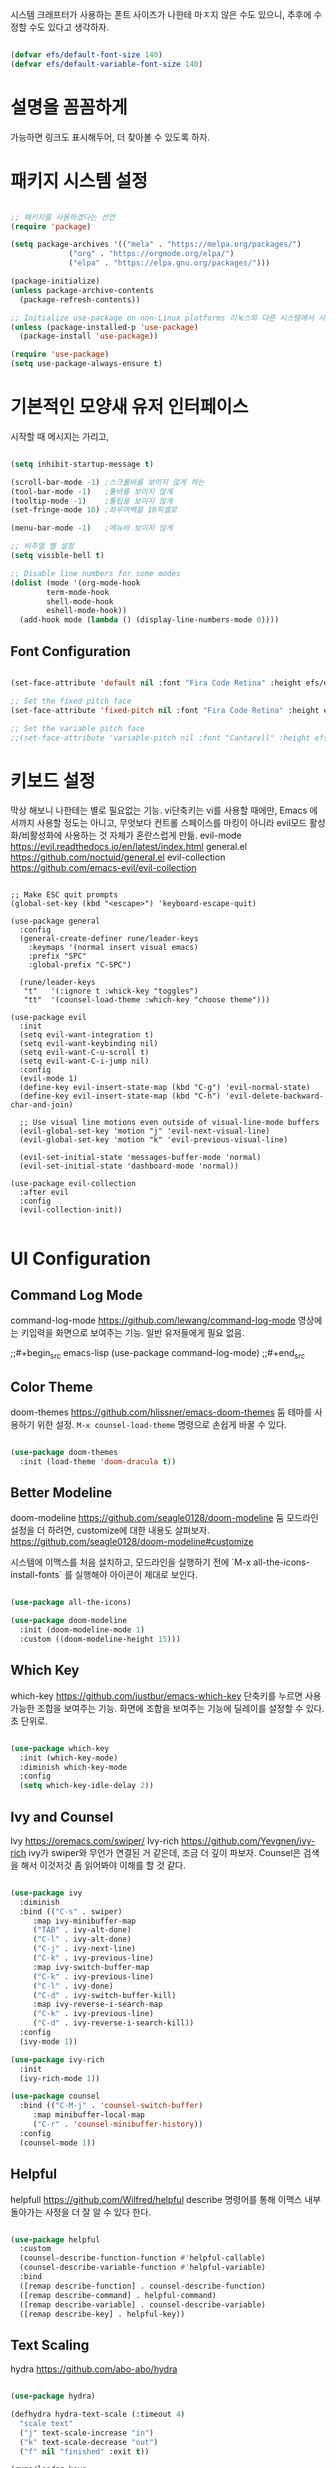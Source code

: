 #+title Emacs Configuration
#+PROPERTY: header-args:emacs-lisp :tangle ./init.el :mkdirp yes

시스템 크래프터가 사용하는 폰트 사이즈가 나한테 마ㅈ지 않은 수도 있으니,
추후에 수정할 수도 있다고 생각하자.
#+begin_src emacs-lisp

  (defvar efs/default-font-size 140)
  (defvar efs/default-variable-font-size 140)
  
#+end_src

* 설명을 꼼꼼하게
가능하면 링크도 표시해두어, 더 찾아볼 수 있도록 하자.

* 패키지 시스템 설정
#+begin_src emacs-lisp

  ;; 패키지를 사용하겠다는 선언
  (require 'package)

  (setq package-archives '(("mela" . "https://melpa.org/packages/")
			   ("org" . "https://orgmode.org/elpa/")
			   ("elpa" . "https://elpa.gnu.org/packages/")))

  (package-initialize)
  (unless package-archive-contents
    (package-refresh-contents))

  ;; Initialize use-package on non-Linux platforms 리눅스외 다른 시스템에서 사용한다고?
  (unless (package-installed-p 'use-package)
    (package-install 'use-package))

  (require 'use-package)
  (setq use-package-always-ensure t)

#+end_src

* 기본적인 모양새 유저 인터페이스
시작할 때 메시지는 가리고, 

#+begin_src emacs-lisp

  (setq inhibit-startup-message t)

  (scroll-bar-mode -1) ;스크롤바를 보이지 않게 하는
  (tool-bar-mode -1)   ;툴바를 보이지 않게
  (tooltip-mode -1)    ;툴팁을 보이지 않게
  (set-fringe-mode 10) ;좌우여백을 10픽셀로

  (menu-bar-mode -1)   ;메뉴바 보이지 않게

  ;; 비주얼 벨 설정
  (setq visible-bell t)

  ;; Disable line numbers for some modes
  (dolist (mode '(org-mode-hook
		  term-mode-hook
		  shell-mode-hook
		  eshell-mode-hook))
    (add-hook mode (lambda () (display-line-numbers-mode 0))))

#+end_src

** Font Configuration
#+begin_src emacs-lisp
  
  (set-face-attribute 'default nil :font "Fira Code Retina" :height efs/default-font-size)

  ;; Set the fixed pitch face
  (set-face-attribute 'fixed-pitch nil :font "Fira Code Retina" :height efs/default-font-size)

  ;; Set the variable pitch face
  ;;(set-face-attribute 'variable-pitch nil :font "Cantarell" :height efs/default-font-size :weight 'regular)

#+end_src

#+RESULTS:

* 키보드 설정
막상 해보니 나한테는 별로 필요없는 기능. vi단축키는 vi를 사용할 때에만, Emacs 에서까지 사용할 정도는 아니고, 무엇보다 컨트롤 스페이스를 마킹이 아니라 evil모드 활성화/비활성화에 사용하는 것 자체가 혼란스럽게 만듦.
evil-mode https://evil.readthedocs.io/en/latest/index.html
general.el https://github.com/noctuid/general.el
evil-collection https://github.com/emacs-evil/evil-collection


#+begin_example

  ;; Make ESC quit prompts
  (global-set-key (kbd "<escape>") 'keyboard-escape-quit)

  (use-package general
    :config
    (general-create-definer rune/leader-keys
      :keymaps '(normal insert visual emacs)
      :prefix "SPC"
      :global-prefix "C-SPC")

    (rune/leader-keys
     "t"   '(:ignore t :whick-key "toggles")
     "tt"  '(counsel-load-theme :which-key "choose theme")))

  (use-package evil
    :init
    (setq evil-want-integration t)
    (setq evil-want-keybinding nil)
    (setq evil-want-C-u-scroll t)
    (setq evil-want-C-i-jump nil)
    :config
    (evil-mode 1)
    (define-key evil-insert-state-map (kbd "C-g") 'evil-normal-state)
    (define-key evil-insert-state-map (kbd "C-h") 'evil-delete-backward-char-and-join)

    ;; Use visual line motions even outside of visual-line-mode buffers
    (evil-global-set-key 'motion "j" 'evil-next-visual-line)
    (evil-global-set-key 'motion "k" 'evil-previous-visual-line)

    (evil-set-initial-state 'messages-buffer-mode 'normal)
    (evil-set-initial-state 'dashboard-mode 'normal))

  (use-package evil-collection
    :after evil
    :config
    (evil-collection-init))

#+end_example

* UI Configuration
** Command Log Mode
command-log-mode https://github.com/lewang/command-log-mode
영상에는 키입력을 화면으로 보여주는 기능. 일반 유저들에게 필요 없음.

;;#+begin_src emacs-lisp
(use-package command-log-mode)
;;#+end_src

** Color Theme
doom-themes https://github.com/hlissner/emacs-doom-themes
둠 테마를 사용하기 위한 설정. =M-x counsel-load-theme= 명령으로 손쉽게 바꿀 수 있다.

#+begin_src emacs-lisp

  (use-package doom-themes
    :init (load-theme 'doom-dracula t))
  
#+end_src

** Better Modeline
doom-modeline https://github.com/seagle0128/doom-modeline
둠 모드라인 설정을 더 하려면, customize에 대한 내용도 살펴보자. https://github.com/seagle0128/doom-modeline#customize

시스템에 이맥스를 처음 설치하고, 모드라인을 실행하기 전에 `M-x all-the-icons-install-fonts` 를 실행해야 아이콘이 제대로 보인다.

#+begin_src emacs-lisp

  (use-package all-the-icons)

  (use-package doom-modeline
    :init (doom-modeline-mode 1)
    :custom ((doom-modeline-height 15)))
  
#+end_src

** Which Key
which-key https://github.com/justbur/emacs-which-key
단축키를 누르면 사용가능한 조합을 보여주는 기능.
화면에 조합을 보여주는 기능에 딜레이를 설정할 수 있다. 초 단위로.

#+begin_src emacs-lisp

  (use-package which-key
    :init (which-key-mode)
    :diminish which-key-mode
    :config
    (setq which-key-idle-delay 2))

#+end_src

** Ivy and Counsel
Ivy https://oremacs.com/swiper/
Ivy-rich https://github.com/Yevgnen/ivy-rich
ivy가 swiper와 무언가 연결된 거 같은데, 조금 더 깊이 파보자.
Counsel은 검색을 해서 이것저것 좀 읽어봐야 이해를 할 것 같다.

#+begin_src emacs-lisp

  (use-package ivy
    :diminish
    :bind (("C-s" . swiper)
	   :map ivy-minibuffer-map
	   ("TAB" . ivy-alt-done)
	   ("C-l" . ivy-alt-done)
	   ("C-j" . ivy-next-line)
	   ("C-k" . ivy-previous-line)
	   :map ivy-switch-buffer-map
	   ("C-k" . ivy-previous-line)
	   ("C-l" . ivy-done)
	   ("C-d" . ivy-switch-buffer-kill)
	   :map ivy-reverse-i-search-map
	   ("C-k" . ivy-previous-line)
	   ("C-d" . ivy-reverse-i-search-kill))
    :config
    (ivy-mode 1))

  (use-package ivy-rich
    :init
    (ivy-rich-mode 1))

  (use-package counsel
    :bind (("C-M-j" . 'counsel-switch-buffer)
	   :map minibuffer-local-map
	   ("C-r" . 'counsel-minibuffer-history))
    :config
    (counsel-mode 1))

#+end_src

** Helpful
helpfull https://github.com/Wilfred/helpful
describe 명령어를 통해 이맥스 내부 돌아가는 사정을 더 잘 알 수 있다 한다.

#+begin_src emacs-lisp

  (use-package helpful
    :custom
    (counsel-describe-function-function #'helpful-callable)
    (counsel-describe-variable-function #'helpful-variable)
    :bind
    ([remap describe-function] . counsel-describe-function)
    ([remap describe-command] . helpful-command)
    ([remap describe-variable] . counsel-describe-variable)
    ([remap describe-key] . helpful-key))
  
#+end_src

** Text Scaling
hydra https://github.com/abo-abo/hydra

#+begin_src emacs-lisp

  (use-package hydra)

  (defhydra hydra-text-scale (:timeout 4)
    "scale text"
    ("j" text-scale-increase "in")
    ("k" text-scale-decrease "out")
    ("f" nil "finished" :exit t))

  (rune/leader-keys
    "ts" '(hydra-text-scale/body :which-key "scale text"))
  
#+end_src

* Org Mode

Org Mode https://orgmode.org/

** Better Font Faces

efs/org-font-setup 함수 지정과 여러가지 모양새를 이쁘게 바꾼다?

#+begin_src emacs-lisp

  (defun efs/org-font-setup ()
    ;; Replace list hyphen with dot 리스트 앞에 점이 보인다고?
    (font-lock-add-keywords 'org-mode
			    '(("^ *\\([-]\\) "
			       (0 (prog1 () (compose-region (match-beginning 1) (match-end 1) "•"))))))

    ;; Set faces for heading levels
    (dolist (face '((org-level-1 . 1.2)
		    (org-level-2 . 1.1)
		    (org-level-3 . 1.05)
		    (org-level-4 . 1.0)
		    (org-level-5 . 1.1)
		    (org-level-6 . 1.1)
		    (org-level-7 . 1.1)
		    (org-level-8 . 1.1)))
      (set-face-attribute (car face) nil :font "Cantarell" :weight 'regular :height (cdr face)))

    ;; Ensure that anything that should be fixed-pitch in Org files appears that way
    (set-face-attribute 'org-block nil :forground nil :inherit 'fixed-pitch)
    (set-face-attribute 'org-code nil :inherit '(shadow fixed-pitch))
    (set-face-attribute 'org-table nil :inherit '(shadow fixed-pitch))
    (set-face-attribute 'org-verbatim nil :inherit '(shadow fixed-pitch))
    (set-face-attribute 'org-special-keyword nil :inherit '(font-lock-comment-face fixed-pitch))
    (set-face-attribute 'org-meta-line nil :inherit '(font-lock-comment-face fixed-pitch))
    (set-face-attribute 'org-checkbox nil :inherit 'fixed-pitch)

#+end_src

** Basic Config

#+begin_src emacs-lisp

  (defun efs/org-mode-setup ()
    (org-indent-mode)
    (variable-pitch-mode 1)
    (visual-line-mode 1))

  (use-package org
    :hook (org-mode .efs/org-mode-setup)
    :config
    (setq org-ellipsis " ▾")

    (setq org-agenda-start-with-log-mode t)
    (setq org-log-done 'time)
    (setq org-log-into-drawer t)

    (setq org-agenda-files
	  '("~/Projects/Code/emacs-from-scratch/OrgFiles/Tasks.org"
	    "~/Projects/Code/emacs-from-scratch/OrgFiles/Habits.org"
	    "~/Projects/Code/emacs-from-scratch/OrgFiles/Birthdays.org"))

    (require 'org-habit)
    (add-to-list 'org-modules 'org-habit)
    (setq org-habit-graph-column 60)

    (setq org-todo-keywords
	  '((sequence "TODO(t)" "NEXT(n)" "|" "DONE(d!)")
	    (sequence "BACKLOG(b)" "PLAN(p)" "READY(r)" "ACTIVE(a)" "REVIEW(v)" "WAIT(w@/!)" "HOLD(h)" "|" "COMPLETED(c)" "CANC(k@)")))

    (setq org-refile-targets
	  '(("Archive.org" :maxlevel . 1)
	    ("Tasks.org" :maxlevel . 1)))

    ;; Save Org-buffers after refiling!
    (advice-add 'org-refile :after 'org-save-all-org-buffers)

    (setq org-tag-alist
	  '((:startgroup)
	    ;Put mutually exclusive tags here
	    (:endgroup)
	    ("@errand" . ?E)
	    ("@home" . ?H)
	    ("@work" . ?W)
	    ("agenda" . ?a)
	    ("planning" . ?p)
	    ("publish" . ?P)
	    ("batch" . ?b)
	    ("note" . ?n)
	    ("idea" . ?i)
	    ("thinking" . ?t)
	    ("recurring" . ?r)))

    ;;Configure custom agenda views
    (setq org-agenda-custom-commands
	  '(("d" "Dashboard"
	     ((agenda "" ((org-deadline-warning-days 7)))
	      (todo "NEXT"
		    ((org-agenda-overriding-header "Next Tasks")))
	      (tags-todo "agenda/ACTIVE" ((org-agenda-overriding-header "Active Projects"))))))

	  ("n" "Next Tasks"
	   ((todo "Next"
		  ((org-agenda-overriding-header "Next Tasks")))))

	  ("W" "Work Tasks" tags-todo "+work")

	  ;; Low-effort next actions
	  ("e" tags-todo "+TODO=\"NEXT\"+Effort<15&+Effort>0"
	   ((org-agenda-overriding-header "Low Effort Tasks")
	    (org-agenda-max-todos 20)
	    (org-agenda-files org-agenda-files)))

	  ("w" "Workflow Status"
	   ((todo "WAIT"
		  ((org-agenda-overriding-header "Waiting on External")
		   (org-agenda-files org-agenda-files)))
	    (todo "REVIEW"
		  ((org-agenda-overriding-header "In Review")
		   (org-agenda-files org-agenda-files)))
	    (todo "PLAN"
		  ((org-agenda-overriding-header "In Planning")
		   (org-agenda-todo-list-sublevels nil)
		   (org-agenda-files org-agenda-files)))
	    (todo "BACKLOG"
		  ((org-agenda-overriding-header "Project Backlog")
		   (org-agenda-todo-list-sublevels nil)
		   (org-agenda-files org-agenda-files)))
	    (todo "READY"
		  ((org-agenda-overriding-header "Ready for Work")
		   (org-agenda-files org-agenda-files)))
	    (todo "ACTIVE"
		  ((org-agenda-overriding-header "Active Projects")
		   (org-agenda-files org-agenda-files)))
	    (todo "COMPLETED"
		  ((org-agenda-overriding-header "Completed Projects")
		   (org-agenda-files org-agenda-files)))
	    (todo "CANC"
		  ((org-agenda-overriding-header "Cancelled Projects")
		   (org-agenda-files org-agenda-files)))))

	  (setq org-capture-templates
		'(("t" "Tasks / Projects")
		  ("tt" "Task" entry (file+olp "~/Projects/Code/emacs-from-scratch/OrgFiles/Tasks.org" "Inbox")
		   "* TODO %?\n %U\n %a\n %i" :empty-lines 1)
		  ("ts" "Clocked Entry Subtask" entry (clock)
		   "* TODO %?\n %U\n %a\n %i" :empty-lines 1)

		  ("j" "Journal Entries")
		  ("jj" "Journal" entry
		   (file+olp+datetree "~/Projects/Code/emacs-from-scratch/OrgFiles/Journal.org")
		   "\n* %<%I:%M %p> - Journal :journal:\n\n%?\n\n"
		   ;; ,(dw/read-file-as-string "~/Notes/Templates/Daily.org")
		   :clock-in :clock-resume
		   :empty-lines 1)

		  ("jm" "Meeting" entry
		   (file+olp+datetree "~/Projects/Code/emacs-from-scratch/OrgFiles/Journal.org")
		   "* %<%I:%M %p> - %a :meetings:\n\n%?\n\n"
		   :clock-in :clock-resume
		   :empty-lines 1)

		  ("w" "Workflows")
		  ("we" "Checking Email" entry (file+olp+datetree "~/Projects/Code/emacs-from-scratch/OrgFiles/Journal.org")
		   "* Checking Email :email:\n\n%?" :clock-in :clock-resume :empty-lines 1)

		  ("m" "Metrics Capture")
		  ("mw" "Weight" table-line (file+headline "~/Projects/Code/emacs-from-scratch/OrgFiles/Metrics.org" "Weight")
		   "| %U | %^{Weight} | %^{Notes} |" :kill-buffer t)))

	  (define-key global-map (kbd "C-c j")
		      (lambda () (interactive) (org-capture nil "jj")))

	  (efs/org-font-setup))
    
#+end_src

*** Nicer Heading Bullets

org-bullets https://github.com/sabof/org-bullets
오그 불릿, 별 하나, 별 둘, 모양을 바꾼다.

#+begin_src emacs-lisp

  (use-package org-bullets
    :after org
    :hook (org-mode . org-bullets-mode)
    :custom
    (org-bullets-bullet-list '("◉" "○" "●" "○" "●" "○" "●")))

#+end_src

*** Center Org Buffers

visual-fill-column https://github.com/joostkremers/visual-fill-column
오그모드에서 편집 영역을 중앙으로 모아준다고?

#+begin_src emacs-lisp

  (defun efs/org-mode-visual-fill ()
    (setq visual-fill-column-width 100
	  visual-fill-column-center-text t)
    (visual-fill-column-mode 1))

  (use-package visual-fill-column
    :hook (org-mode . efs/org-mode-visual-fill))

#+end_src

** Configure Babel Languages

Org Mode 내부 코드 블록을 실행하거나 이용하려면, language 설정을 해야한다.
https://orgmode.org/worg/org-contrib/babel/langues.html
language 리스트를 볼 수 있다.

#+begin_src emacs-lisp

  (org-babel-do-load-languages
    'org-babel-load-languages
    '((emacs-lisp . t)
      (python . t)))

  (push '("conf-unix" . conf-unix) org-src-lang-modes)

#+end_src

#+RESULTS:
: ((conf-unix . conf-unix) (C . c) (C++ . c++) (asymptote . asy) (bash . sh) (beamer . latex) (calc . fundamental) (cpp . c++) (ditaa . artist) (desktop . conf-desktop) (dot . fundamental) (elisp . emacs-lisp) (ocaml . tuareg) (screen . shell-script) (shell . sh) (sqlite . sql) (toml . conf-toml))

** Auto-tangle Configuration Files

파일을 세이브하면, 자동으로 탱글링하도록

#+begin_src emacs-lisp

  (defun efs/org-babel-tangle-config ()
    (when (string-equal (buffer-file-name)
			(expand-file-name "~/Projects/EmacsPlayground/init.org"))
      (let ((org-confirm-babel-evaluate nil))
	(org-babel-tangle))))

  (add-hook 'org-mode-hook (lambda () (add-hook 'after-save-hook #'efs/org-babel-tangle-config)))
  
#+end_src

* Development

** Projectile

Projectile https://projectile.mx/
소스코드 작성하는데 프로젝트 단위로 편리하게 옮겨갈 수 있다. 게다가 여러 프로그램이 조합될 수 있다.

#+begin_src emacs-lisp

  (use-package projectile
    :diminish projectile-mode
    :config (projectile-mode)
    :custom ((projectile-completion-system 'ivy))
    :bind-keymap
    ("C-c p" . projectile-command-map)
    :init
    ;; Note: Set this to the folder where you keep your Git repos!
    (when (file-directory-p "~/Projects")
      (setq projectile-project-search-path '("~/Projects")))
    (setq projectile-switch-project-action #'projectile-dired))

  (use-package counsel-projectile
    :config (counsel-projectile-mode))

#+end_src

** Magit

Magit https://magit.vc
이맥스에서 git 을 사용하는 최고의 방법.

#+begin_src emacs-lisp

  (use-package magit
    :custom
    (magit-display-buffer-function #'magit-display-buffer-same-window-except-diff-v1))

  (use-package evil-magit
    :after magit)

  ;; NOTE: Make sure to configure a GitHub token before using this package!
  ;; - https://magit.vc/manual/forge/Token-Creation.html#Token-Creation
  ;; - https://magit.vc/manual/ghub/Getting-Started.html#Getting-Started
  (use-package forge)
  
#+end_src

** Rainbow Delimiters

rainbow-delimiters https://github.com/Fanael/rainbow-delimiters

#+begin_src emacs-lisp

  (use-package rainbow-delimiters
    :hook (prog-mode . rainbow-delimiters-mode))
  
#+end_src

* Applications

** Some App

Org Mode 에서 작성한 사례인데, tangle 이 안되도록 설정할 수 있다.
배워서 나중에라도 쓸 것 같은데, 지금 당장 사용하지 않을 경우에 사용해보자.
noweb 은 아직 이해가 안 되는 매개변수인데, 나중에 살펴보자.

#+NAME: the-value
#+begin_src emacs-lisp :tangle no

  (+ 55 100)

#+end_src

#+begin_src conf :tangle .config/some-app/config :noweb yes

  value=<<the-value()>>
  
#+end_src

